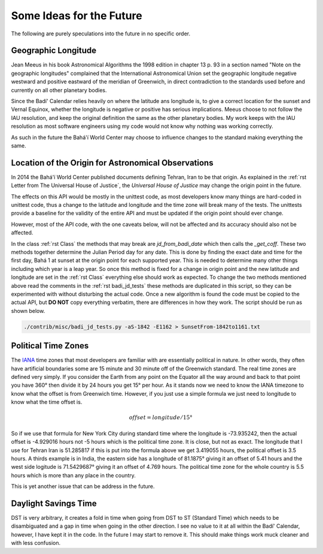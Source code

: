 .. -*-coding: utf-8-*-

*************************
Some Ideas for the Future
*************************

The following are purely speculations into the future in no specific order.

====================
Geographic Longitude
====================

Jean Meeus in his book Astronomical Algorithms the 1998 edition in chapter
13 p. 93 in a section named "Note on the geographic longitudes" complained that
the International Astronomical Union set the geographic longitude negative
westward and positive eastward of the meridian of Greenwich, in direct
contradiction to the standards used before and currently on all other planetary
bodies.

Since the Badí' Calendar relies heavily on where the latitude ans longitude is,
to give a correct location for the sunset and Vernal Equinox, whether the
longitude is negative or positive has serious implications. Meeus choose to not
follow the IAU resolution, and keep the original definition the same as the
other planetary bodies. My work keeps with the IAU resolution as most software
engineers using my code would not know why nothing was working correctly.

As such in the future the Bahá'í World Center may choose to influence changes
to the standard making everything the same.

====================================================
Location of the Origin for Astronomical Observations
====================================================

In 2014 the Bahá'í World Center published documents defining Tehran, Iran to be
that origin. As explained in the :ref:`rst Letter from The Universal House of
Justice`, the `Universal House of Justice` may change the origin point in the
future.

The effects on this API would be mostly in the unittest code, as most
developers know many things are hard-coded in unittest code, thus a change to
the latitude and longitude and the time zone will break many of the tests. The
unittests provide a baseline for the validity of the entire API and must be
updated if the origin point should ever change.

However, most of the API code, with the one caveats below, will not be affected
and its accuracy should also not be affected.

In the class :ref:`rst Class` the methods that may break are
`jd_from_badi_date` which then calls the `_get_coff`. These two methods
together determine the Julian Period day for any date. This is done by finding
the exact date and time for the first day, Bahá 1 at sunset at the origin point
for each supported year. This is needed to determine many other things
including which year is a leap year. So once this method is fixed for a change
in origin point and the new latitude and longitude are set in the :ref:`rst
Class` everything else should work as expected. To change the two methods
mentioned above read the comments in the :ref:`rst badi_jd_tests` these methods
are duplicated in this script, so they can be experimented with without
disturbing the actual code. Once a new algorithm is found the code must be
copied to the actual API, but **DO NOT** copy everything verbatim, there are
differences in how they work. The script should be run as shown below.

.. code:: bash

   ./contrib/misc/badi_jd_tests.py -aS-1842 -E1162 > SunsetFrom-1842to1161.txt

====================
Political Time Zones
====================

The `IANA <https://www.iana.org/time-zones>`_ time zones that most developers
are familiar with are essentially political in nature. In other words, they
often have artificial boundaries some are 15 minute and 30 minute off of the
Greenwich standard. The real time zones are defined very simply. If you
consider the Earth from any point on the Equator all the way around and back to
that point you have 360° then divide it by 24 hours you get 15° per hour. As it
stands now we need to know the IANA timezone to know what the offset is from
Greenwich time. However, if you just use a simple formula we just need to
longitude to know what the time offset is.

.. math::

   offset = longitude / 15°

So if we use that formula for New York City during standard time where the
longitude is -73.935242, then the actual offset is -4.929016 hours not -5 hours
which is the political time zone. It is close, but not as exact. The longitude
that I use for Tehran Iran is 51.285817 if this is put into the formula above
we get 3.419055 hours, the political offset is 3.5 hours. A thirds example is
in India, the eastern side has a longitude of 81.1875° giving it an offset of
5.41 hours and the west side logitude is 71.5429687° giving it an offset of
4.769 hours. The political time zone for the whole country is 5.5 hours which
is more than any place in the country.

This is yet another issue that can be address in the future.

=====================
Daylight Savings Time
=====================

DST is very arbitrary, it creates a fold in time when going from DST to ST
(Standard Time) which needs to be disambiguated and a gap in time when going in
the other direction. I see no value to it at all within the Badí' Calendar,
however, I have kept it in the code. In the future I may start to remove
it. This should make things work muck cleaner and with less confusion.


